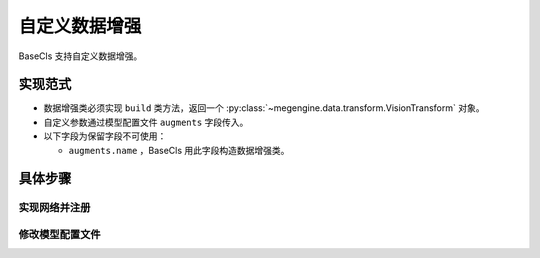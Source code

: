 .. _augments:

==============
自定义数据增强
==============

BaseCls 支持自定义数据增强。

实现范式
--------

* 数据增强类必须实现 ``build`` 类方法，返回一个 :py:class:`~megengine.data.transform.VisionTransform` 对象。
* 自定义参数通过模型配置文件 ``augments`` 字段传入。
* 以下字段为保留字段不可使用：

  * ``augments.name`` ，BaseCls 用此字段构造数据增强类。

具体步骤
--------

实现网络并注册
~~~~~~~~~~~~~~

.. code-block:: python
   :linenos:
   :emphasize-lines: 6

   import megengine.data.transform as T
   import numpy as np
   from basecls.utils import registers
   from basecore.config import ConfigDict

   @registers.augments.register()
   class YourAugmentBuilder:

        @classmethod
        def build(cls, cfg: ConfigDict) -> T.Transform:
            return YourAugment(cfg)

   class YourAugment(T.VisionTransform):

        def __init__(self, cfg: ConfigDict):
            pass

        def _apply_image(self, image: np.ndarray) -> np.ndarray:
            pass

修改模型配置文件
~~~~~~~~~~~~~~~~

.. code-block:: python
   :linenos:
   :emphasize-lines: 4

   _cfg = dict(
       ...
       argments=dict(
           name="YourAugmentBuilder",
           ...  # 你想传入的自定义参数
       )
       ...
   )
